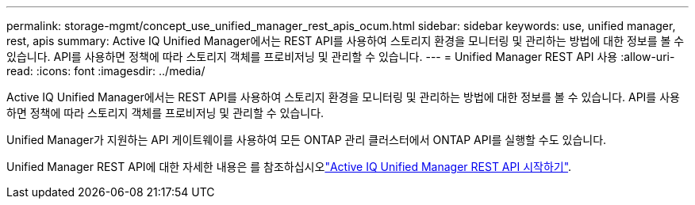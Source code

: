 ---
permalink: storage-mgmt/concept_use_unified_manager_rest_apis_ocum.html 
sidebar: sidebar 
keywords: use, unified manager, rest, apis 
summary: Active IQ Unified Manager에서는 REST API를 사용하여 스토리지 환경을 모니터링 및 관리하는 방법에 대한 정보를 볼 수 있습니다. API를 사용하면 정책에 따라 스토리지 객체를 프로비저닝 및 관리할 수 있습니다. 
---
= Unified Manager REST API 사용
:allow-uri-read: 
:icons: font
:imagesdir: ../media/


[role="lead"]
Active IQ Unified Manager에서는 REST API를 사용하여 스토리지 환경을 모니터링 및 관리하는 방법에 대한 정보를 볼 수 있습니다. API를 사용하면 정책에 따라 스토리지 객체를 프로비저닝 및 관리할 수 있습니다.

Unified Manager가 지원하는 API 게이트웨이를 사용하여 모든 ONTAP 관리 클러스터에서 ONTAP API를 실행할 수도 있습니다.

Unified Manager REST API에 대한 자세한 내용은 를 참조하십시오link:../api-automation/concept_get_started_with_um_apis.html["Active IQ Unified Manager REST API 시작하기"].
